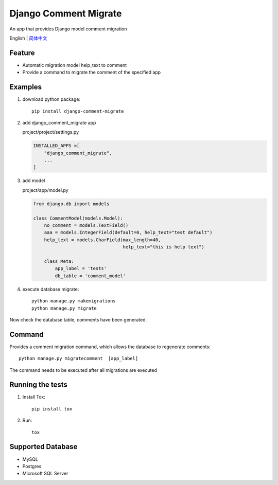 Django Comment Migrate
======================

|Build| |https://pypi.org/project/django-comment-migrate/|

An app that provides Django model comment migration

English \| `简体中文 <./README-zh_CN.rst>`__

Feature
-------

-  Automatic migration model help\_text to comment
-  Provide a command to migrate the comment of the specified app

Examples
--------

1. download python package::

    pip install django-comment-migrate

2. add django\_comment\_migrate app

   project/project/settings.py

   .. code:: python

       INSTALLED_APPS =[
           "django_comment_migrate",
           ...
       ]

3. add model

   project/app/model.py

   .. code:: python

       from django.db import models

       class CommentModel(models.Model):
           no_comment = models.TextField()
           aaa = models.IntegerField(default=0, help_text="test default")
           help_text = models.CharField(max_length=40,
                                        help_text="this is help text")

           class Meta:
               app_label = 'tests'
               db_table = 'comment_model'

4. execute database migrate::

    python manage.py makemigrations
    python manage.py migrate

Now check the database table, comments have been generated.

Command
-------

Provides a comment migration command, which allows the database to
regenerate comments::

    python manage.py migratecomment  [app_label]

The command needs to be executed after all migrations are executed

Running the tests
-----------------

1. Install Tox::

    pip install tox

2. Run::

    tox

Supported Database
------------------

-  MySQL
-  Postgres
-  Microsoft SQL Server

.. |Build| image:: https://travis-ci.org/starryrbs/django-comment-migrate.svg?branch=master
.. |https://pypi.org/project/django-comment-migrate/| image:: https://img.shields.io/pypi/v/django-comment-migrate

